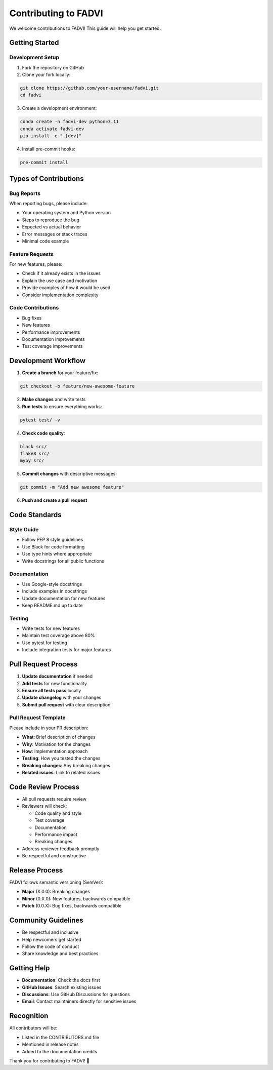 Contributing to FADVI
====================

We welcome contributions to FADVI! This guide will help you get started.

Getting Started
---------------

Development Setup
~~~~~~~~~~~~~~~~~

1. Fork the repository on GitHub
2. Clone your fork locally:

.. code-block:: bash

   git clone https://github.com/your-username/fadvi.git
   cd fadvi

3. Create a development environment:

.. code-block:: bash

   conda create -n fadvi-dev python=3.11
   conda activate fadvi-dev
   pip install -e ".[dev]"

4. Install pre-commit hooks:

.. code-block:: bash

   pre-commit install

Types of Contributions
---------------------

Bug Reports
~~~~~~~~~~~

When reporting bugs, please include:

* Your operating system and Python version
* Steps to reproduce the bug
* Expected vs actual behavior
* Error messages or stack traces
* Minimal code example

Feature Requests
~~~~~~~~~~~~~~~

For new features, please:

* Check if it already exists in the issues
* Explain the use case and motivation
* Provide examples of how it would be used
* Consider implementation complexity

Code Contributions
~~~~~~~~~~~~~~~~~

* Bug fixes
* New features
* Performance improvements
* Documentation improvements
* Test coverage improvements

Development Workflow
-------------------

1. **Create a branch** for your feature/fix:

.. code-block:: bash

   git checkout -b feature/new-awesome-feature

2. **Make changes** and write tests
3. **Run tests** to ensure everything works:

.. code-block:: bash

   pytest test/ -v

4. **Check code quality**:

.. code-block:: bash

   black src/
   flake8 src/
   mypy src/

5. **Commit changes** with descriptive messages:

.. code-block:: bash

   git commit -m "Add new awesome feature"

6. **Push and create a pull request**

Code Standards
--------------

Style Guide
~~~~~~~~~~~

* Follow PEP 8 style guidelines
* Use Black for code formatting
* Use type hints where appropriate
* Write docstrings for all public functions

Documentation
~~~~~~~~~~~~~

* Use Google-style docstrings
* Include examples in docstrings
* Update documentation for new features
* Keep README.md up to date

Testing
~~~~~~~

* Write tests for new features
* Maintain test coverage above 80%
* Use pytest for testing
* Include integration tests for major features

Pull Request Process
-------------------

1. **Update documentation** if needed
2. **Add tests** for new functionality
3. **Ensure all tests pass** locally
4. **Update changelog** with your changes
5. **Submit pull request** with clear description

Pull Request Template
~~~~~~~~~~~~~~~~~~~~

Please include in your PR description:

* **What**: Brief description of changes
* **Why**: Motivation for the changes
* **How**: Implementation approach
* **Testing**: How you tested the changes
* **Breaking changes**: Any breaking changes
* **Related issues**: Link to related issues

Code Review Process
------------------

* All pull requests require review
* Reviewers will check:
  
  * Code quality and style
  * Test coverage
  * Documentation
  * Performance impact
  * Breaking changes

* Address reviewer feedback promptly
* Be respectful and constructive

Release Process
--------------

FADVI follows semantic versioning (SemVer):

* **Major** (X.0.0): Breaking changes
* **Minor** (0.X.0): New features, backwards compatible
* **Patch** (0.0.X): Bug fixes, backwards compatible

Community Guidelines
-------------------

* Be respectful and inclusive
* Help newcomers get started
* Follow the code of conduct
* Share knowledge and best practices

Getting Help
-----------

* **Documentation**: Check the docs first
* **GitHub Issues**: Search existing issues
* **Discussions**: Use GitHub Discussions for questions
* **Email**: Contact maintainers directly for sensitive issues

Recognition
-----------

All contributors will be:

* Listed in the CONTRIBUTORS.md file
* Mentioned in release notes
* Added to the documentation credits

Thank you for contributing to FADVI! 🎉
